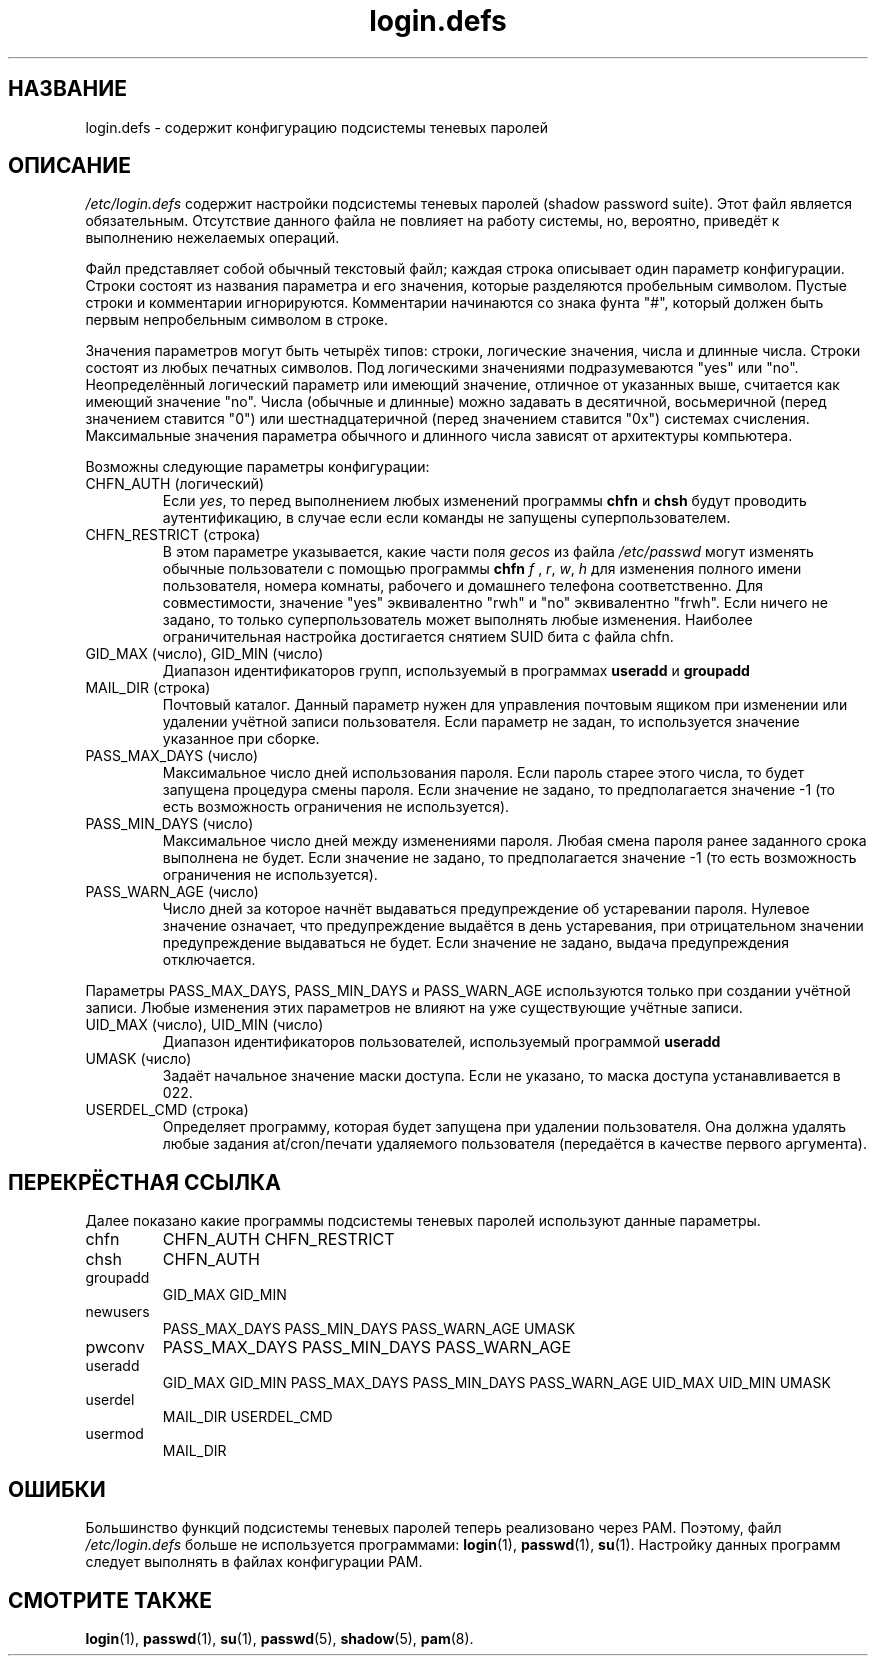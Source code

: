 .\" ** You probably do not want to edit this file directly **
.\" It was generated using the DocBook XSL Stylesheets (version 1.69.1).
.\" Instead of manually editing it, you probably should edit the DocBook XML
.\" source for it and then use the DocBook XSL Stylesheets to regenerate it.
.TH "login.defs" "5" "05/14/2006" "Форматы файлов" "Форматы файлов"
.\" disable hyphenation
.nh
.\" disable justification (adjust text to left margin only)
.ad l
.SH "НАЗВАНИЕ"
login.defs \- содержит конфигурацию подсистемы теневых паролей
.SH "ОПИСАНИЕ"
.PP
\fI/etc/login.defs\fR
содержит настройки подсистемы теневых паролей (shadow password suite). Этот файл является обязательным. Отсутствие данного файла не повлияет на работу системы, но, вероятно, приведёт к выполнению нежелаемых операций.
.PP
Файл представляет собой обычный текстовый файл; каждая строка описывает один параметр конфигурации. Строки состоят из названия параметра и его значения, которые разделяются пробельным символом. Пустые строки и комментарии игнорируются. Комментарии начинаются со знака фунта "#", который должен быть первым непробельным символом в строке.
.PP
Значения параметров могут быть четырёх типов: строки, логические значения, числа и длинные числа. Строки состоят из любых печатных символов. Под логическими значениями подразумеваются "yes" или "no". Неопределённый логический параметр или имеющий значение, отличное от указанных выше, считается как имеющий значение "no". Числа (обычные и длинные) можно задавать в десятичной, восьмеричной (перед значением ставится "0") или шестнадцатеричной (перед значением ставится "0x") системах счисления. Максимальные значения параметра обычного и длинного числа зависят от архитектуры компьютера.
.PP
Возможны следующие параметры конфигурации:
.TP
CHFN_AUTH (логический)
Если
\fIyes\fR, то перед выполнением любых изменений программы
\fBchfn\fR
и
\fBchsh\fR
будут проводить аутентификацию, в случае если если команды не запущены суперпользователем.
.TP
CHFN_RESTRICT (строка)
В этом параметре указывается, какие части поля
\fIgecos\fR
из файла
\fI/etc/passwd\fR
могут изменять обычные пользователи с помощью программы
\fBchfn\fR
. Строка может содержать любую комбинацию букв
\fIf\fR
,
\fIr\fR,
\fIw\fR,
\fIh\fR
для изменения полного имени пользователя, номера комнаты, рабочего и домашнего телефона соответственно. Для совместимости, значение "yes" эквивалентно "rwh" и "no" эквивалентно "frwh". Если ничего не задано, то только суперпользователь может выполнять любые изменения. Наиболее ограничительная настройка достигается снятием SUID бита с файла chfn.
.TP
GID_MAX (число), GID_MIN (число)
Диапазон идентификаторов групп, используемый в программах
\fBuseradd\fR
и
\fBgroupadd\fR
.
.TP
MAIL_DIR (строка)
Почтовый каталог. Данный параметр нужен для управления почтовым ящиком при изменении или удалении учётной записи пользователя. Если параметр не задан, то используется значение указанное при сборке.
.TP
PASS_MAX_DAYS (число)
Максимальное число дней использования пароля. Если пароль старее этого числа, то будет запущена процедура смены пароля. Если значение не задано, то предполагается значение \-1 (то есть возможность ограничения не используется).
.TP
PASS_MIN_DAYS (число)
Максимальное число дней между изменениями пароля. Любая смена пароля ранее заданного срока выполнена не будет. Если значение не задано, то предполагается значение \-1 (то есть возможность ограничения не используется).
.TP
PASS_WARN_AGE (число)
Число дней за которое начнёт выдаваться предупреждение об устаревании пароля. Нулевое значение означает, что предупреждение выдаётся в день устаревания, при отрицательном значении предупреждение выдаваться не будет. Если значение не задано, выдача предупреждения отключается.
.PP
Параметры PASS_MAX_DAYS, PASS_MIN_DAYS и PASS_WARN_AGE используются только при создании учётной записи. Любые изменения этих параметров не влияют на уже существующие учётные записи.
.TP
UID_MAX (число), UID_MIN (число)
Диапазон идентификаторов пользователей, используемый программой
\fBuseradd\fR
.
.TP
UMASK (число)
Задаёт начальное значение маски доступа. Если не указано, то маска доступа устанавливается в 022.
.TP
USERDEL_CMD (строка)
Определяет программу, которая будет запущена при удалении пользователя. Она должна удалять любые задания at/cron/печати удаляемого пользователя (передаётся в качестве первого аргумента).
.SH "ПЕРЕКРЁСТНАЯ ССЫЛКА"
.PP
Далее показано какие программы подсистемы теневых паролей используют данные параметры.
.TP
chfn
CHFN_AUTH CHFN_RESTRICT
.TP
chsh
CHFN_AUTH
.TP
groupadd
GID_MAX GID_MIN
.TP
newusers
PASS_MAX_DAYS PASS_MIN_DAYS PASS_WARN_AGE UMASK
.TP
pwconv
PASS_MAX_DAYS PASS_MIN_DAYS PASS_WARN_AGE
.TP
useradd
GID_MAX GID_MIN PASS_MAX_DAYS PASS_MIN_DAYS PASS_WARN_AGE UID_MAX UID_MIN UMASK
.TP
userdel
MAIL_DIR USERDEL_CMD
.TP
usermod
MAIL_DIR
.SH "ОШИБКИ"
.PP
Большинство функций подсистемы теневых паролей теперь реализовано через PAM. Поэтому, файл
\fI/etc/login.defs\fR
больше не используется программами:
\fBlogin\fR(1),
\fBpasswd\fR(1),
\fBsu\fR(1). Настройку данных программ следует выполнять в файлах конфигурации PAM.
.SH "СМОТРИТЕ ТАКЖЕ"
.PP
\fBlogin\fR(1),
\fBpasswd\fR(1),
\fBsu\fR(1),
\fBpasswd\fR(5),
\fBshadow\fR(5),
\fBpam\fR(8).

